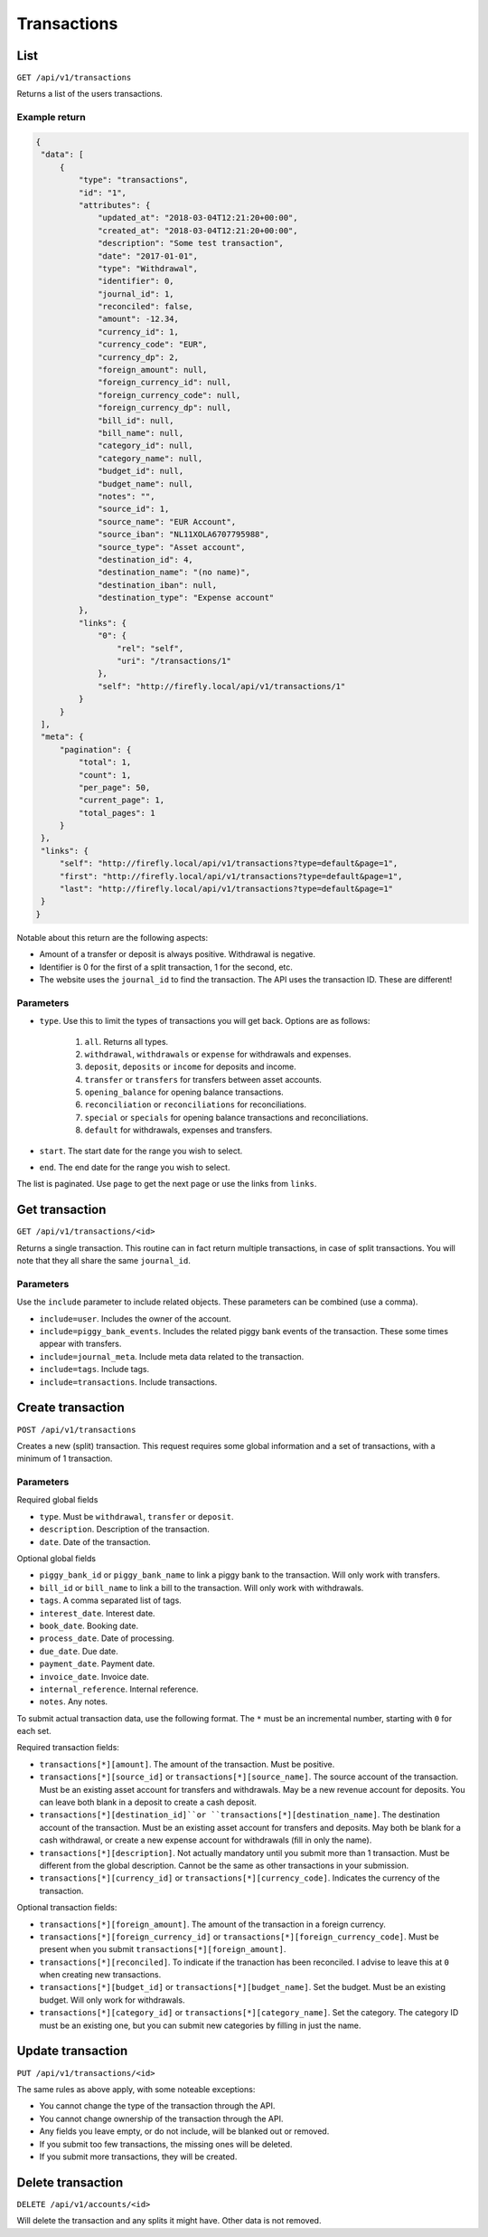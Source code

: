 .. _api_transactions:

============
Transactions
============

List
-----

``GET /api/v1/transactions``

Returns a list of the users transactions. 

Example return
~~~~~~~~~~~~~~

.. code-block:: json
   
   {
    "data": [
        {
            "type": "transactions",
            "id": "1",
            "attributes": {
                "updated_at": "2018-03-04T12:21:20+00:00",
                "created_at": "2018-03-04T12:21:20+00:00",
                "description": "Some test transaction",
                "date": "2017-01-01",
                "type": "Withdrawal",
                "identifier": 0,
                "journal_id": 1,
                "reconciled": false,
                "amount": -12.34,
                "currency_id": 1,
                "currency_code": "EUR",
                "currency_dp": 2,
                "foreign_amount": null,
                "foreign_currency_id": null,
                "foreign_currency_code": null,
                "foreign_currency_dp": null,
                "bill_id": null,
                "bill_name": null,
                "category_id": null,
                "category_name": null,
                "budget_id": null,
                "budget_name": null,
                "notes": "",
                "source_id": 1,
                "source_name": "EUR Account",
                "source_iban": "NL11XOLA6707795988",
                "source_type": "Asset account",
                "destination_id": 4,
                "destination_name": "(no name)",
                "destination_iban": null,
                "destination_type": "Expense account"
            },
            "links": {
                "0": {
                    "rel": "self",
                    "uri": "/transactions/1"
                },
                "self": "http://firefly.local/api/v1/transactions/1"
            }
        }
    ],
    "meta": {
        "pagination": {
            "total": 1,
            "count": 1,
            "per_page": 50,
            "current_page": 1,
            "total_pages": 1
        }
    },
    "links": {
        "self": "http://firefly.local/api/v1/transactions?type=default&page=1",
        "first": "http://firefly.local/api/v1/transactions?type=default&page=1",
        "last": "http://firefly.local/api/v1/transactions?type=default&page=1"
    }
   }

Notable about this return are the following aspects:

* Amount of a transfer or deposit is always positive. Withdrawal is negative.
* Identifier is 0 for the first of a split transaction, 1 for the second, etc.
* The website uses the ``journal_id`` to find the transaction. The API uses the transaction ID. These are different!


Parameters
~~~~~~~~~~

* ``type``. Use this to limit the types of transactions you will get back. Options are as follows:

   1) ``all``. Returns all types.
   2) ``withdrawal``, ``withdrawals`` or ``expense`` for withdrawals and expenses.
   3) ``deposit``, ``deposits`` or ``income`` for deposits and income.
   4) ``transfer`` or ``transfers`` for transfers between asset accounts.
   5) ``opening_balance`` for opening balance transactions.
   6) ``reconciliation`` or ``reconciliations`` for reconciliations.
   7) ``special`` or ``specials`` for opening balance transactions and reconciliations.
   8) ``default`` for withdrawals, expenses and transfers.
* ``start``. The start date for the range you wish to select.
* ``end``. The end date for the range you wish to select.

The list is paginated. Use ``page`` to get the next page or use the links from ``links``. 

Get transaction
---------------

``GET /api/v1/transactions/<id>``

Returns a single transaction. This routine can in fact return multiple transactions, in case of split transactions. You will note that they all share the same ``journal_id``.

Parameters
~~~~~~~~~~

Use the ``include`` parameter to include related objects. These parameters can be combined (use a comma).

* ``include=user``. Includes the owner of the account.
* ``include=piggy_bank_events``. Includes the related piggy bank events of the transaction. These some times appear with transfers.
* ``include=journal_meta``. Include meta data related to the transaction.
* ``include=tags``. Include tags.
* ``include=transactions``. Include transactions.

Create transaction
--------------

``POST /api/v1/transactions``

Creates a new (split) transaction. This request requires some global information and a set of transactions, with a minimum of 1 transaction.

Parameters
~~~~~~~~~~

Required global fields

* ``type``. Must be ``withdrawal``, ``transfer`` or ``deposit``.
* ``description``. Description of the transaction.
* ``date``. Date of the transaction.

Optional global fields

* ``piggy_bank_id`` or ``piggy_bank_name`` to link a piggy bank to the transaction. Will only work with transfers.
* ``bill_id`` or ``bill_name`` to link a bill to the transaction. Will only work with withdrawals.
* ``tags``. A comma separated list of tags.
* ``interest_date``. Interest date.
* ``book_date``. Booking date.
* ``process_date``. Date of processing.
* ``due_date``. Due date.
* ``payment_date``. Payment date.
* ``invoice_date``. Invoice date.
* ``internal_reference``. Internal reference.
* ``notes``. Any notes.

To submit actual transaction data, use the following format. The ``*`` must be an incremental number, starting with ``0`` for each set.

Required transaction fields:

* ``transactions[*][amount]``. The amount of the transaction. Must be positive.
* ``transactions[*][source_id]`` or ``transactions[*][source_name]``. The source account of the transaction. Must be an existing asset account for transfers and withdrawals. May be a new revenue account for deposits. You can leave both blank in a deposit to create a cash deposit.
* ``transactions[*][destination_id]``or ``transactions[*][destination_name]``. The destination account of the transaction. Must be an existing asset account for transfers and deposits. May both be blank for a cash withdrawal, or create a new expense account for withdrawals (fill in only the name).
* ``transactions[*][description]``. Not actually mandatory until you submit more than 1 transaction. Must be different from the global description. Cannot be the same as other transactions in your submission.
* ``transactions[*][currency_id]`` or ``transactions[*][currency_code]``. Indicates the currency of the transaction.

Optional transaction fields:

* ``transactions[*][foreign_amount]``. The amount of the transaction in a foreign currency.
* ``transactions[*][foreign_currency_id]`` or ``transactions[*][foreign_currency_code]``. Must be present when you submit ``transactions[*][foreign_amount]``.
* ``transactions[*][reconciled]``. To indicate if the tranaction has been reconciled. I advise to leave this at ``0`` when creating new transactions.
* ``transactions[*][budget_id]`` or ``transactions[*][budget_name]``. Set the budget. Must be an existing budget. Will only work for withdrawals.
* ``transactions[*][category_id]`` or ``transactions[*][category_name]``. Set the category. The category ID must be an existing one, but you can submit new categories by filling in just the name.

Update transaction
------------------

``PUT /api/v1/transactions/<id>``

The same rules as above apply, with some noteable exceptions:

* You cannot change the type of the transaction through the API.
* You cannot change ownership of the transaction through the API.
* Any fields you leave empty, or do not include, will be blanked out or removed.
* If you submit too few transactions, the missing ones will be deleted.
* If you submit more transactions, they will be created.


Delete transaction
------------------

``DELETE /api/v1/accounts/<id>``

Will delete the transaction and any splits it might have. Other data is not removed.
